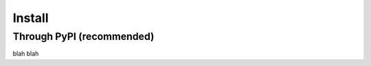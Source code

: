 =======
Install
=======
--------------------------
Through PyPI (recommended)
--------------------------
blah blah